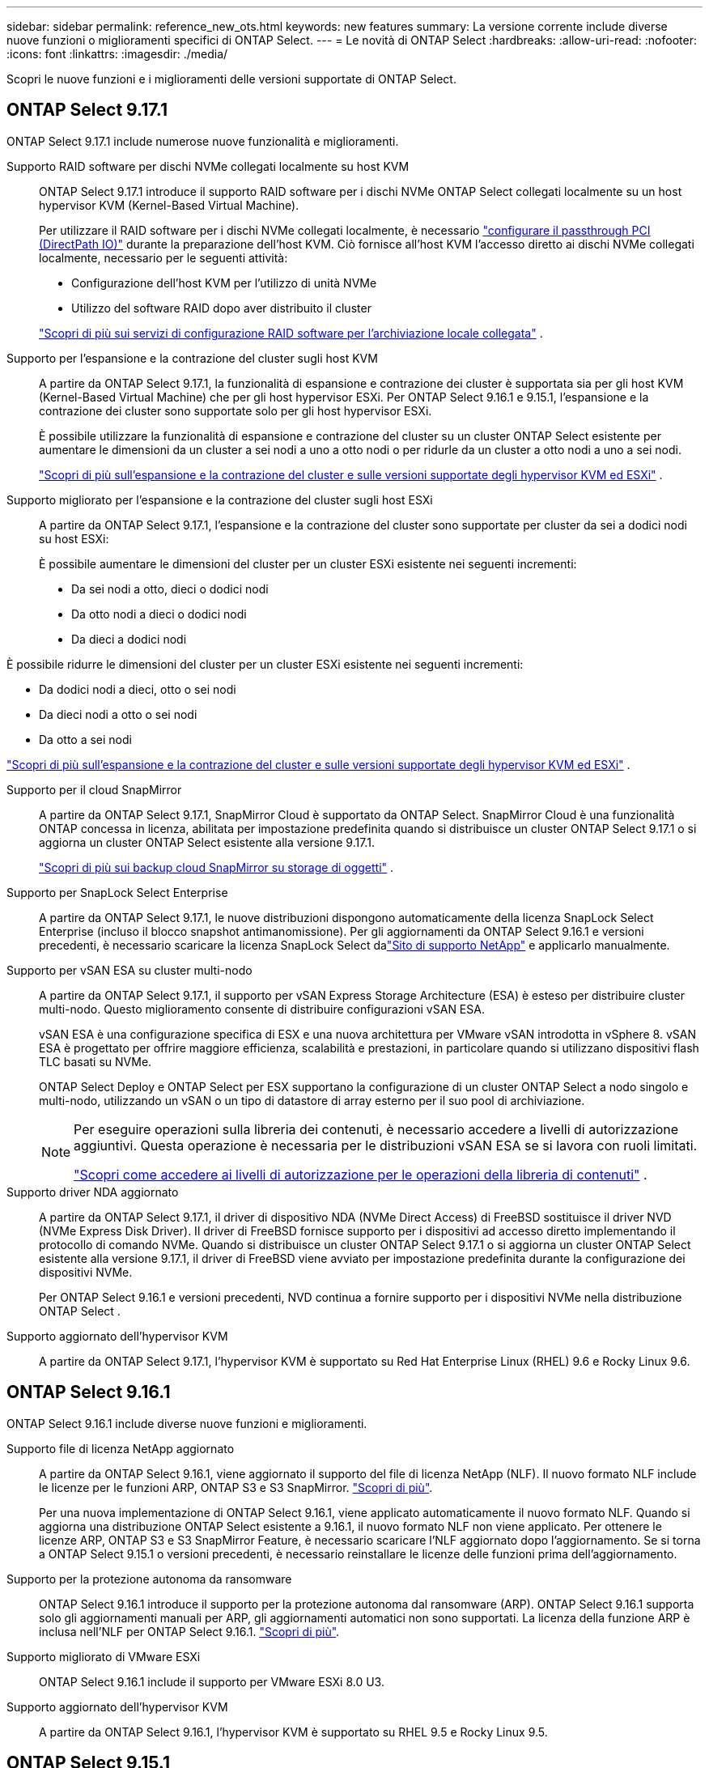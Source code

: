 ---
sidebar: sidebar 
permalink: reference_new_ots.html 
keywords: new features 
// summary: The current release includes several new features and improvements specific to ONTAP Select. 
summary: La versione corrente include diverse nuove funzioni o miglioramenti specifici di ONTAP Select. 
---
= Le novità di ONTAP Select
:hardbreaks:
:allow-uri-read: 
:nofooter: 
:icons: font
:linkattrs: 
:imagesdir: ./media/


[role="lead"]
Scopri le nuove funzioni e i miglioramenti delle versioni supportate di ONTAP Select.



== ONTAP Select 9.17.1

ONTAP Select 9.17.1 include numerose nuove funzionalità e miglioramenti.

Supporto RAID software per dischi NVMe collegati localmente su host KVM:: ONTAP Select 9.17.1 introduce il supporto RAID software per i dischi NVMe ONTAP Select collegati localmente su un host hypervisor KVM (Kernel-Based Virtual Machine).
+
--
Per utilizzare il RAID software per i dischi NVMe collegati localmente, è necessario link:kvm-host-configuration-and-preparation-checklist.html["configurare il passthrough PCI (DirectPath IO)"] durante la preparazione dell'host KVM. Ciò fornisce all'host KVM l'accesso diretto ai dischi NVMe collegati localmente, necessario per le seguenti attività:

* Configurazione dell'host KVM per l'utilizzo di unità NVMe
* Utilizzo del software RAID dopo aver distribuito il cluster


link:concept_stor_swraid_local.html["Scopri di più sui servizi di configurazione RAID software per l'archiviazione locale collegata"] .

--
Supporto per l'espansione e la contrazione del cluster sugli host KVM:: A partire da ONTAP Select 9.17.1, la funzionalità di espansione e contrazione dei cluster è supportata sia per gli host KVM (Kernel-Based Virtual Machine) che per gli host hypervisor ESXi. Per ONTAP Select 9.16.1 e 9.15.1, l'espansione e la contrazione dei cluster sono supportate solo per gli host hypervisor ESXi.
+
--
È possibile utilizzare la funzionalità di espansione e contrazione del cluster su un cluster ONTAP Select esistente per aumentare le dimensioni da un cluster a sei nodi a uno a otto nodi o per ridurle da un cluster a otto nodi a uno a sei nodi.

link:task_cluster_expansion_contraction.html["Scopri di più sull'espansione e la contrazione del cluster e sulle versioni supportate degli hypervisor KVM ed ESXi"] .

--
Supporto migliorato per l'espansione e la contrazione del cluster sugli host ESXi:: A partire da ONTAP Select 9.17.1, l'espansione e la contrazione del cluster sono supportate per cluster da sei a dodici nodi su host ESXi:
+
--
--
È possibile aumentare le dimensioni del cluster per un cluster ESXi esistente nei seguenti incrementi:

* Da sei nodi a otto, dieci o dodici nodi
* Da otto nodi a dieci o dodici nodi
* Da dieci a dodici nodi


È possibile ridurre le dimensioni del cluster per un cluster ESXi esistente nei seguenti incrementi:

* Da dodici nodi a dieci, otto o sei nodi
* Da dieci nodi a otto o sei nodi
* Da otto a sei nodi


--
link:task_cluster_expansion_contraction.html["Scopri di più sull'espansione e la contrazione del cluster e sulle versioni supportate degli hypervisor KVM ed ESXi"] .

--
Supporto per il cloud SnapMirror:: A partire da ONTAP Select 9.17.1, SnapMirror Cloud è supportato da ONTAP Select. SnapMirror Cloud è una funzionalità ONTAP concessa in licenza, abilitata per impostazione predefinita quando si distribuisce un cluster ONTAP Select 9.17.1 o si aggiorna un cluster ONTAP Select esistente alla versione 9.17.1.
+
--
https://docs.netapp.com/us-en/ontap/concepts/snapmirror-cloud-backups-object-store-concept.html["Scopri di più sui backup cloud SnapMirror su storage di oggetti"^] .

--
Supporto per SnapLock Select Enterprise:: A partire da ONTAP Select 9.17.1, le nuove distribuzioni dispongono automaticamente della licenza SnapLock Select Enterprise (incluso il blocco snapshot antimanomissione).  Per gli aggiornamenti da ONTAP Select 9.16.1 e versioni precedenti, è necessario scaricare la licenza SnapLock Select dalink:https://mysupport.netapp.com/site/["Sito di supporto NetApp"^] e applicarlo manualmente.
Supporto per vSAN ESA su cluster multi-nodo:: A partire da ONTAP Select 9.17.1, il supporto per vSAN Express Storage Architecture (ESA) è esteso per distribuire cluster multi-nodo.  Questo miglioramento consente di distribuire configurazioni vSAN ESA.
+
--
vSAN ESA è una configurazione specifica di ESX e una nuova architettura per VMware vSAN introdotta in vSphere 8. vSAN ESA è progettato per offrire maggiore efficienza, scalabilità e prestazioni, in particolare quando si utilizzano dispositivi flash TLC basati su NVMe.

ONTAP Select Deploy e ONTAP Select per ESX supportano la configurazione di un cluster ONTAP Select a nodo singolo e multi-nodo, utilizzando un vSAN o un tipo di datastore di array esterno per il suo pool di archiviazione.

[NOTE]
====
Per eseguire operazioni sulla libreria dei contenuti, è necessario accedere a livelli di autorizzazione aggiuntivi.  Questa operazione è necessaria per le distribuzioni vSAN ESA se si lavora con ruoli limitati.

link:https://docs.netapp.com/us-en/ontap-select/reference_plan_dep_vmware.html["Scopri come accedere ai livelli di autorizzazione per le operazioni della libreria di contenuti"^] .

====
--
Supporto driver NDA aggiornato:: A partire da ONTAP Select 9.17.1, il driver di dispositivo NDA (NVMe Direct Access) di FreeBSD sostituisce il driver NVD (NVMe Express Disk Driver). Il driver di FreeBSD fornisce supporto per i dispositivi ad accesso diretto implementando il protocollo di comando NVMe. Quando si distribuisce un cluster ONTAP Select 9.17.1 o si aggiorna un cluster ONTAP Select esistente alla versione 9.17.1, il driver di FreeBSD viene avviato per impostazione predefinita durante la configurazione dei dispositivi NVMe.
+
--
Per ONTAP Select 9.16.1 e versioni precedenti, NVD continua a fornire supporto per i dispositivi NVMe nella distribuzione ONTAP Select .

--
Supporto aggiornato dell'hypervisor KVM:: A partire da ONTAP Select 9.17.1, l'hypervisor KVM è supportato su Red Hat Enterprise Linux (RHEL) 9.6 e Rocky Linux 9.6.




== ONTAP Select 9.16.1

ONTAP Select 9.16.1 include diverse nuove funzioni e miglioramenti.

Supporto file di licenza NetApp aggiornato:: A partire da ONTAP Select 9.16.1, viene aggiornato il supporto del file di licenza NetApp (NLF). Il nuovo formato NLF include le licenze per le funzioni ARP, ONTAP S3 e S3 SnapMirror. link:reference_lic_ontap_features.html#ontap-features-automatically-enabled-by-default["Scopri di più"].
+
--
Per una nuova implementazione di ONTAP Select 9.16.1, viene applicato automaticamente il nuovo formato NLF. Quando si aggiorna una distribuzione ONTAP Select esistente a 9.16.1, il nuovo formato NLF non viene applicato. Per ottenere le licenze ARP, ONTAP S3 e S3 SnapMirror Feature, è necessario scaricare l'NLF aggiornato dopo l'aggiornamento. Se si torna a ONTAP Select 9.15.1 o versioni precedenti, è necessario reinstallare le licenze delle funzioni prima dell'aggiornamento.

--
Supporto per la protezione autonoma da ransomware:: ONTAP Select 9.16.1 introduce il supporto per la protezione autonoma dal ransomware (ARP). ONTAP Select 9.16.1 supporta solo gli aggiornamenti manuali per ARP, gli aggiornamenti automatici non sono supportati. La licenza della funzione ARP è inclusa nell'NLF per ONTAP Select 9.16.1. link:reference_lic_ontap_features.html#ontap-features-automatically-enabled-by-default["Scopri di più"].
Supporto migliorato di VMware ESXi:: ONTAP Select 9.16.1 include il supporto per VMware ESXi 8.0 U3.
Supporto aggiornato dell'hypervisor KVM:: A partire da ONTAP Select 9.16.1, l'hypervisor KVM è supportato su RHEL 9.5 e Rocky Linux 9.5.




== ONTAP Select 9.15.1

ONTAP Select 9.15.1 include diverse nuove funzioni e miglioramenti.

Supporto aggiornato dell'hypervisor KVM:: A partire da ONTAP Select 9.15.1, l'hypervisor kernel-Based Virtual Machine (KVM) è supportato su RHEL 9,4 e Rocky Linux 9,4.
Supporto dell'espansione e della contrazione dei cluster:: A partire da ONTAP Select 9.15.1 sono supportate l'espansione e la contrazione del cluster.
+
--
* Espansione del cluster da cluster a 6 nodi a 8 nodi
+
Grazie alla funzionalità di espansione del cluster, è possibile aumentare le dimensioni del cluster da un cluster a sei nodi a un cluster a otto nodi. Al momento non sono supportate le espansioni del cluster da uno, due o quattro nodi a cluster a sei o otto nodi. link:task_cluster_expansion_contraction.html#expand-the-cluster["Scopri di più"].

* Cluster con contrazione da 8 nodi a 6 nodi
+
Grazie alla funzionalità di contrazione del cluster, è possibile diminuire le dimensioni del cluster da un cluster a otto nodi a un cluster a sei nodi. Le contrazioni del cluster da cluster a sei o otto nodi a uno, due o quattro nodi non sono attualmente supportate. link:task_cluster_expansion_contraction.html#contract-the-cluster["Scopri di più"].



--



NOTE: Il supporto per l'espansione e la contrazione dei cluster è limitato solo ai cluster ESX.



== ONTAP Select 9.14.1

ONTAP Select 9.14.1 include diverse nuove funzioni e miglioramenti.

Supporto dell'hypervisor KVM:: A partire da ONTAP Select 9.14.1, il supporto per l'hypervisor KVM è stato ripristinato. In precedenza, il supporto per l'implementazione di un nuovo cluster su un hypervisor KVM è stato rimosso in ONTAP Select 9.10.1 e il supporto per la gestione di cluster e host KVM esistenti, ad eccezione di quelli da mettere offline o eliminare, è stato rimosso in ONTAP Select 9.11.1.
L'implementazione del plug-in VMware vCenter non è più supportata:: A partire da ONTAP Select 9.14.1, il plug-in Deploy VMware vCenter non è più supportato.
Supporto di distribuzione ONTAP Select aggiornato:: Se si sta eseguendo una versione di ONTAP Select Deploy 9.14.1 inferiore a 9.14.1P2, è necessario eseguire l'aggiornamento a ONTAP Select Deploy 9.14.1P2 non appena possibile. Per ulteriori informazioni, consultare link:https://library.netapp.com/ecm/ecm_download_file/ECMLP2886733["Note sulla versione di ONTAP Select 9.14.1"^].
Supporto migliorato di VMware ESXi:: ONTAP Select 9.14.1 include il supporto per VMware ESXi 8.0 U2.




== ONTAP Select 9.13.1

ONTAP Select 9.13.1 include diverse nuove funzioni e miglioramenti.

Supporto di NVMe over TCP:: Quando esegui l'upgrade a ONTAP Select 9.13.1, devi disporre della nuova licenza per supportare NVMe su TCP. Questa licenza viene inclusa automaticamente quando si distribuisce ONTAP Select per la prima volta dalla versione 9.13.1.
Supporto VMware ESXi aggiornato:: A partire da ONTAP 9.13,1, VMware ESXi 8.0.1 GA (build 20513097) è supportato con la versione hardware 4 e successive.
Supporto di distribuzione ONTAP Select aggiornato:: A partire da aprile 2024, ONTAP Select Deployment 9.13.1 non sarà più disponibile sul sito di supporto NetApp. Se si esegue ONTAP Select Deploy 9.13.1, è necessario eseguire l'aggiornamento a ONTAP Select Deploy 9.14.1P2 il prima possibile. Per ulteriori informazioni, consultare link:https://library.netapp.com/ecm/ecm_download_file/ECMLP2886733["Note sulla versione di ONTAP Select 9.14.1"^].




== ONTAP Select 9.12.1

ONTAP Select 9.12.1 beneficia della maggior parte dei nuovi sviluppi della release corrente del prodotto ONTAP principale. Non include nuove funzioni o miglioramenti specifici di ONTAP Select.

A partire da aprile 2024, ONTAP Select Deployment 9.12.1 non sarà più disponibile sul sito di supporto NetApp. Se si esegue ONTAP Select Deploy 9.12.1, è necessario eseguire l'aggiornamento a ONTAP Select Deploy 9.14.1P2 il prima possibile. Per ulteriori informazioni, consultare link:https://library.netapp.com/ecm/ecm_download_file/ECMLP2886733["Note sulla versione di ONTAP Select 9.14.1"^].



== ONTAP Select 9.11.1

ONTAP Select 9.11.1 include diverse nuove funzionalità e miglioramenti.

Supporto migliorato di VMware ESXi:: ONTAP Select 9.11.1 include il supporto per VMware ESXi 7.0 U3C.
Supporto per VMware NSX-T.:: ONTAP Select 9.10.1 e le versioni successive sono qualificate per VMware NSX-T versione 3.1.2. Non ci sono problemi funzionali o difetti quando si utilizza NSX-T con un cluster a nodo singolo ONTAP Select implementato con un file OVA e l'utility di amministrazione di ONTAP Select Deploy. Tuttavia, quando si utilizza NSX-T con un cluster a più nodi ONTAP Select, è necessario tenere presente il seguente limite per ONTAP Select 9.11.1:
+
--
* Strumento di controllo della connettività di rete
+
Il controllo della connettività di rete disponibile tramite la CLI di implementazione non riesce quando viene eseguito su una rete basata su NSX-T.



--
L'hypervisor KVM non è più supportato::
+
--
* A partire da ONTAP Select 9.10.1, non è più possibile implementare un nuovo cluster sull'hypervisor KVM.
* A partire da ONTAP Select 9.11.1, tutte le funzionalità di gestibilità non sono più disponibili per i cluster e gli host KVM esistenti, ad eccezione delle funzioni take offline e delete.
+
NetApp consiglia vivamente ai clienti di pianificare ed eseguire una migrazione completa dei dati da ONTAP Select per KVM a qualsiasi altra piattaforma ONTAP, incluso ONTAP Select per ESXi. Per ulteriori informazioni, consultare https://mysupport.netapp.com/info/communications/ECMLP2877451.html["Avviso EOA"^]



--




== ONTAP Select 9.10.1

ONTAP Select 9.10.1 include diverse nuove funzionalità e miglioramenti.

Supporto per VMware NSX-T.:: ONTAP Select 9.10.1 è stato qualificato per VMware NSX-T versione 3.1.2. Non ci sono problemi funzionali o difetti quando si utilizza NSX-T con un cluster a nodo singolo ONTAP Select implementato con un file OVA e l'utility di amministrazione di ONTAP Select Deploy. Tuttavia, quando si utilizza NSX-T con un cluster a più nodi ONTAP Select, è necessario tenere presenti i seguenti requisiti e limitazioni:
+
--
* MTU del cluster
+
È necessario regolare manualmente la dimensione MTU del cluster su 8800 prima di implementare il cluster per tenere conto dell'overhead aggiuntivo. La guida di VMware è quella di consentire un buffer da 200 byte quando si utilizza NSX-T.

* Configurazione di rete 4x10 GB
+
Per le implementazioni ONTAP Select su un host VMware ESXi configurato con quattro NIC, l'utility di implementazione richiede di seguire la procedura consigliata per suddividere il traffico interno tra due diversi gruppi di porte e il traffico esterno tra due diversi gruppi di porte. Tuttavia, quando si utilizza una rete sovrapposta, questa configurazione non funziona e si consiglia di non seguire questa raccomandazione. In questo caso, utilizzare un solo gruppo di porte interno e un solo gruppo di porte esterno.

* Strumento di controllo della connettività di rete
+
Il controllo della connettività di rete disponibile tramite la CLI di implementazione non riesce quando viene eseguito su una rete basata su NSX-T.



--
L'hypervisor KVM non è più supportato:: A partire da ONTAP Select 9.10.1, non è più possibile implementare un nuovo cluster sull'hypervisor KVM. Tuttavia, se si aggiorna un cluster da una release precedente a 9.10.1, è comunque possibile utilizzare l'utility di distribuzione per amministrare il cluster.




== ONTAP Select 9.9.1

ONTAP Select 9.9.1 include diverse nuove funzionalità e miglioramenti.

Supporto per la famiglia di processori:: A partire da ONTAP Select 9,9.1, per ONTAP Select sono supportati solo i modelli di CPU di Intel Xeon Sandy Bridge o versioni successive.
Supporto VMware ESXi aggiornato:: Il supporto per VMware ESXi è stato migliorato con ONTAP Select 9.9.1. Sono ora supportate le seguenti versioni:
+
--
* ESXi 7.0 U2
* ESXi 7.0 U1


--




== ONTAP Select 9.8

ONTAP Select 9.8 include diverse funzionalità nuove e modificate.

Interfaccia ad alta velocità:: L'interfaccia ad alta velocità migliora la connettività di rete offrendo un'opzione per 25G (25 GbE) e 40G (40 GbE). Per ottenere le migliori prestazioni quando si utilizzano queste velocità più elevate, seguire le Best practice relative alle configurazioni di mappatura delle porte descritte nella documentazione di ONTAP Select.
Supporto VMware ESXi aggiornato:: Sono state apportate due modifiche a ONTAP Select 9.8 per quanto riguarda il supporto di VMware ESXi.
+
--
* È supportato ESXi 7.0 (GA build 15843807 e versioni successive)
* ESXi 6.0 non è più supportato


--

